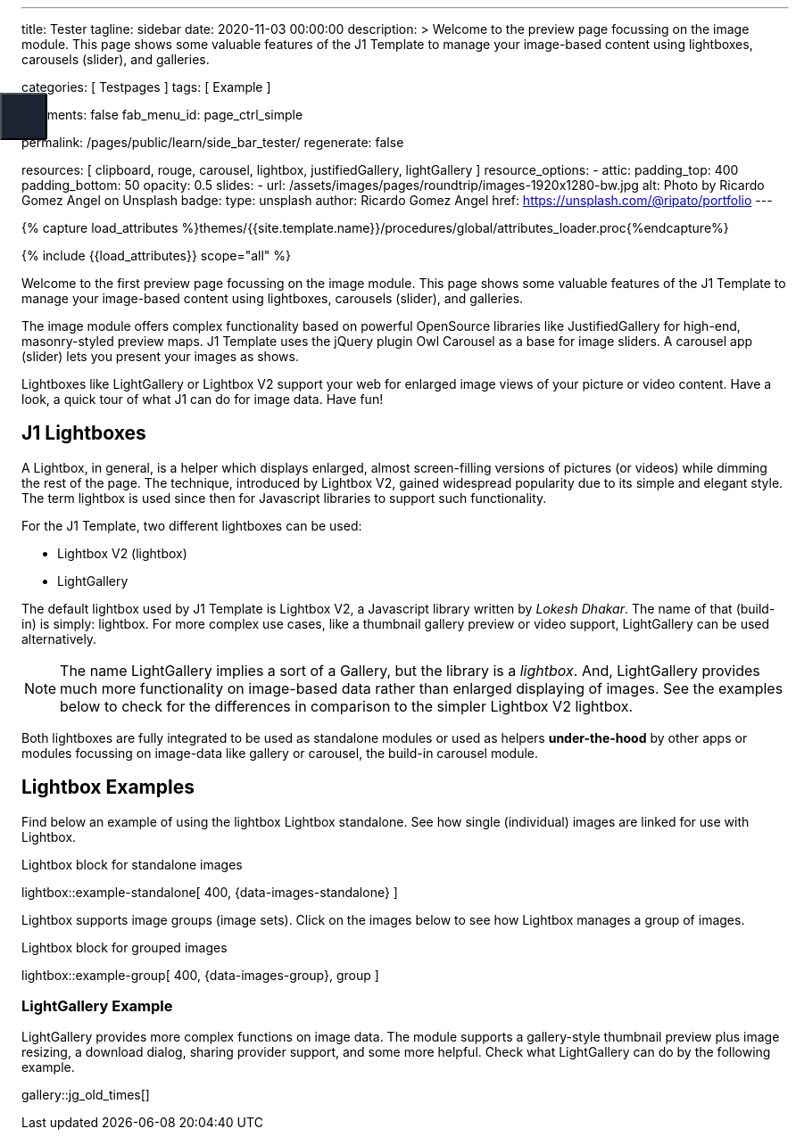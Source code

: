---
title:                                  Tester
tagline:                                sidebar
date:                                   2020-11-03 00:00:00
description: >
                                        Welcome to the preview page focussing on the image module. This page
                                        shows some valuable features of the J1 Template to manage your image-based
                                        content using lightboxes, carousels (slider), and galleries.

categories:                             [ Testpages ]
tags:                                   [ Example ]

comments:                               false
fab_menu_id:                            page_ctrl_simple

permalink:                              /pages/public/learn/side_bar_tester/
regenerate:                             false

resources:                              [
                                          clipboard, rouge, carousel, lightbox,
                                          justifiedGallery, lightGallery
                                        ]
resource_options:
  - attic:
      padding_top:                      400
      padding_bottom:                   50
      opacity:                          0.5
      slides:
        - url:                          /assets/images/pages/roundtrip/images-1920x1280-bw.jpg
          alt:                          Photo by Ricardo Gomez Angel on Unsplash
          badge:
            type:                       unsplash
            author:                     Ricardo Gomez Angel
            href:                       https://unsplash.com/@ripato/portfolio
---

// Page Initializer
// =============================================================================
// Enable the Liquid Preprocessor
:page-liquid:

// Set (local) page attributes here
// -----------------------------------------------------------------------------
// :page--attr:                         <attr-value>
:images-dir:                            {imagesdir}/pages/roundtrip/100_present_images

//  Load Liquid procedures
// -----------------------------------------------------------------------------
{% capture load_attributes %}themes/{{site.template.name}}/procedures/global/attributes_loader.proc{%endcapture%}

// Load page attributes
// -----------------------------------------------------------------------------
{% include {{load_attributes}} scope="all" %}

// Page content
// ~~~~~~~~~~~~~~~~~~~~~~~~~~~~~~~~~~~~~~~~~~~~~~~~~~~~~~~~~~~~~~~~~~~~~~~~~~~~~

// Include sub-documents (if any)
// -----------------------------------------------------------------------------

Welcome to the first preview page focussing on the image module. This page
shows some valuable features of the J1 Template to manage your image-based
content using lightboxes, carousels (slider), and galleries.

The image module offers complex functionality based on powerful OpenSource
libraries like JustifiedGallery for high-end, masonry-styled preview maps.
J1 Template uses the jQuery plugin Owl Carousel as a base for image sliders.
A carousel app (slider) lets you present your images as shows.

Lightboxes like LightGallery or Lightbox V2 support your web for enlarged
image views of your picture or video content. Have a look, a quick tour
of what J1 can do for image data. Have fun!

== J1 Lightboxes

A Lightbox, in general, is a helper which displays enlarged, almost
screen-filling versions of pictures (or videos) while dimming the rest of the
page. The technique, introduced by Lightbox V2, gained widespread popularity
due to its simple and elegant style. The term lightbox is used since then for
Javascript libraries to support such functionality.

For the J1 Template, two different lightboxes can be used:

* Lightbox V2 (lightbox)
* LightGallery

The default lightbox used by J1 Template is Lightbox V2, a Javascript library
written by _Lokesh Dhakar_. The name of that (build-in) is simply: lightbox.
For more complex use cases, like a thumbnail gallery preview or video support,
LightGallery can be used alternatively.

NOTE: The name LightGallery implies a sort of a Gallery, but the library is a
_lightbox_. And, LightGallery provides much more functionality on image-based
data rather than enlarged displaying of images. See the examples below to check
for the differences in comparison to the simpler Lightbox V2 lightbox.

Both lightboxes are fully integrated to be used as standalone modules or
used as helpers *under-the-hood* by other apps or modules focussing on
image-data like gallery or carousel, the build-in carousel module.

== Lightbox Examples

Find below an example of using the lightbox Lightbox standalone. See how
single (individual) images are linked for use with Lightbox.

.Lightbox block for standalone images
lightbox::example-standalone[ 400, {data-images-standalone} ]

Lightbox supports image groups (image sets). Click on the images below to
see how Lightbox manages a group of images.

.Lightbox block for grouped images
lightbox::example-group[ 400, {data-images-group}, group ]

=== LightGallery Example

LightGallery provides more complex functions on image data. The module
supports a gallery-style thumbnail preview plus image resizing, a download
dialog, sharing provider support, and some more helpful. Check what
LightGallery can do by the following example.

gallery::jg_old_times[]


++++

<button class="btn u-sidebar-navigation__toggler" id="sideNav-toggler" aria-haspopup="true" aria-expanded="false" aria-controls="sideNav" aria-label="Toggle Header" data-bs-target="#sideNav" style="display: block;">
<i id="fam-icon" class="mdi mdi-wrap mdi-"></i>
</button>

<style>

/* Sidebar shortcode navigation styles */
/*------------------------------------
  Sidebar Navigation
------------------------------------*/
@media all and (min-width: 992px) {
  .u-sidebar-navigation {
    position: fixed;
    top: 0;
    left: -21.42857rem;
    width: 300px;
  }
}

/*
.u-sidebar-navigation-inner {
  background-color: #1c2434;
  color: #fff;
  padding: 20px 0;
}

.u-sidebar-navigation__search-input {
  border-radius: 3px;
  border: none;
}

.u-sidebar-navigation .nav-link {
  color: #fff;
  padding: 0.5rem 1.42857rem;
}

.u-sidebar-navigation .nav-link:hover {
  background-color: rgba(255, 255, 255, 0.15);
}

.u-sidebar-navigation .nav-link.active {
  background-color: rgba(255, 255, 255, 0.1);
}

*/
.u-sidebar-navigation__toggler {
  position: fixed;
  top: 120px;
  left: 0;
  width: 53px;
  height: 53px;
  background-color: #1c2434;
  color: #fff;
  border-radius: 0 3px 3px 0;
  font-size: 22px;
  z-index: 2;
}

.u-sidebar-navigation__toggler:hover, .u-sidebar-navigation__toggler:focus {
  color: #fff;
}

/*
.u-sidebar-navigation__closer {
  position: absolute;
  top: 22px;
  right: 15px;
  width: 25px;
  height: 25px;
  padding: 0;
  color: #fff;
  background-color: transparent;
  z-index: 3;
}

.u-sidebar-navigation__closer:hover, .u-sidebar-navigation__closer:focus {
  color: #fff;
}

@media all and (max-width: 992px - 1) {
  .u-sidebar-navigation-list {
    display: block;
    -webkit-columns: 4;
            columns: 4;
  }
  .u-sidebar-navigation-list .dropdown-toggle {
    display: none;
  }
  .u-sidebar-navigation-list .dropdown-menu {
    display: block;
    max-height: 100%;
    margin: 0;
    float: none;
    opacity: 1;
  }
}

@media all and (max-width: 768px - 1) {
  .u-sidebar-navigation-list {
    -webkit-columns: 3;
            columns: 3;
  }
}

@media all and (max-width: 576px - 1) {
  .u-sidebar-navigation-list {
    -webkit-columns: 1;
            columns: 1;
  }
}

.u-has-sidebar-navigation .u-header__overlay {
  display: none;
}
*/

</style>
++++
